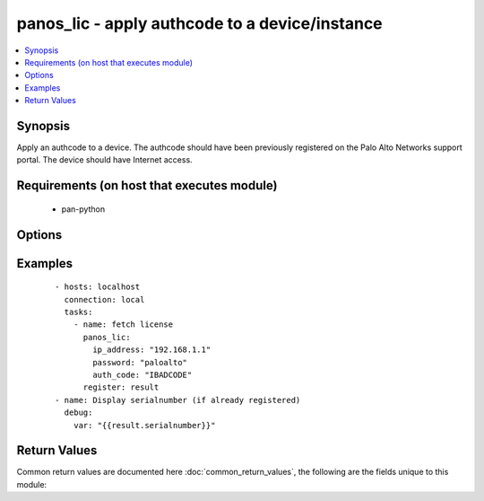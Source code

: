 .. _panos_lic:


panos_lic - apply authcode to a device/instance
+++++++++++++++++++++++++++++++++++++++++++++++

.. versionadded:: 2.3


.. contents::
   :local:
   :depth: 1


Synopsis
--------

Apply an authcode to a device.
The authcode should have been previously registered on the Palo Alto Networks support portal.
The device should have Internet access.


Requirements (on host that executes module)
-------------------------------------------

  * pan-python


Options
-------

.. raw:: html

    <table border=1 cellpadding=4>
    <tr>
    <th class="head">parameter</th>
    <th class="head">required</th>
    <th class="head">default</th>
    <th class="head">choices</th>
    <th class="head">comments</th>
    </tr>
            <tr>
    <td>auth_code<br/><div style="font-size: small;"></div></td>
    <td>yes</td>
    <td></td>
        <td><ul></ul></td>
        <td><div>authcode to be applied</div></td></tr>
            <tr>
    <td>force<br/><div style="font-size: small;"></div></td>
    <td>no</td>
    <td>false</td>
        <td><ul></ul></td>
        <td><div>whether to apply authcode even if device is already licensed</div></td></tr>
            <tr>
    <td>ip_address<br/><div style="font-size: small;"></div></td>
    <td>yes</td>
    <td></td>
        <td><ul></ul></td>
        <td><div>IP address (or hostname) of PAN-OS device</div></td></tr>
            <tr>
    <td>password<br/><div style="font-size: small;"></div></td>
    <td>yes</td>
    <td></td>
        <td><ul></ul></td>
        <td><div>password for authentication</div></td></tr>
            <tr>
    <td>username<br/><div style="font-size: small;"></div></td>
    <td>no</td>
    <td>admin</td>
        <td><ul></ul></td>
        <td><div>username for authentication</div></td></tr>
        </table>
    </br>



Examples
--------

 ::

        - hosts: localhost
          connection: local
          tasks:
            - name: fetch license
              panos_lic:
                ip_address: "192.168.1.1"
                password: "paloalto"
                auth_code: "IBADCODE"
              register: result
        - name: Display serialnumber (if already registered)
          debug:
            var: "{{result.serialnumber}}"

Return Values
-------------

Common return values are documented here :doc:`common_return_values`, the following are the fields unique to this module:

.. raw:: html

    <table border=1 cellpadding=4>
    <tr>
    <th class="head">name</th>
    <th class="head">description</th>
    <th class="head">returned</th>
    <th class="head">type</th>
    <th class="head">sample</th>
    </tr>

        <tr>
        <td> serialnumber </td>
        <td> serialnumber of the device in case that it has been already registered </td>
        <td align=center> success </td>
        <td align=center> string </td>
        <td align=center> 973080716 </td>
    </tr>
        
    </table>
    </br></br>


